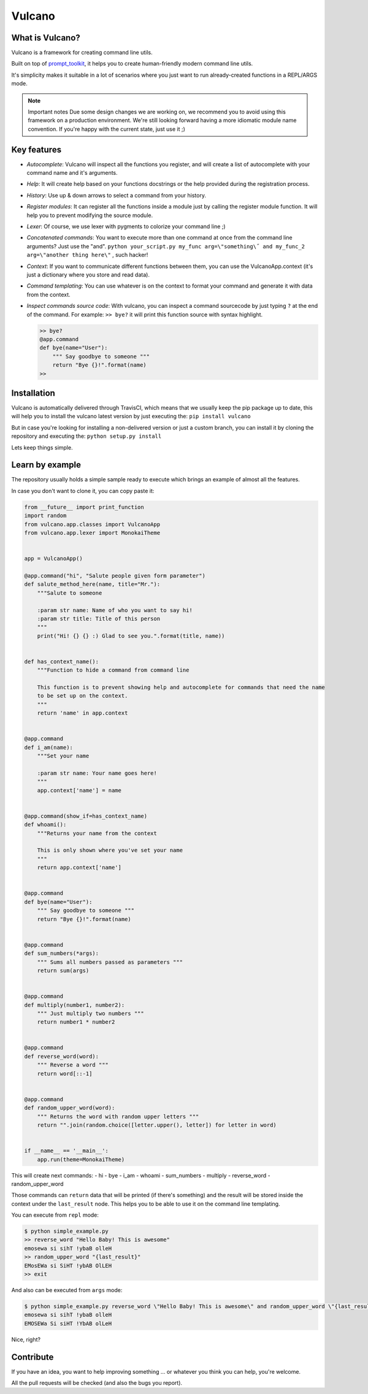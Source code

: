 Vulcano
=======
|PyPI version| |Code style: black| |Build Status| |codecov|
|readthedocs| |Downloads|

What is Vulcano?
----------------

Vulcano is a framework for creating command line utils.

Built on top of
`prompt\_toolkit <https://github.com/prompt-toolkit/python-prompt-toolkit>`__,
it helps you to create human-friendly modern command line utils.

It's simplicity makes it suitable in a lot of scenarios where you just
want to run already-created functions in a REPL/ARGS mode.

.. note:: Important notes
   Due some design changes we are working on, we recommend you to
   avoid using this framework on a production environment.
   We're still looking forward having a more idiomatic module name
   convention. If you're happy with the current state, just use it ;)

Key features
------------

-  *Autocomplete*: Vulcano will inspect all the functions you register,
   and will create a list of autocomplete with your command name and
   it's arguments.
-  *Help*: It will create help based on your functions docstrings or the
   help provided during the registration process.
-  *History*: Use up & down arrows to select a command from your
   history.
-  *Register modules*: It can register all the functions inside a module
   just by calling the register module function. It will help you to
   prevent modifying the source module.
-  *Lexer*: Of course, we use lexer with pygments to colorize your
   command line ;)
-  *Concatenated commands*: You want to execute more than one command at
   once from the command line arguments? Just use the "and".
   ``python your_script.py my_func arg=\"something\˝ and my_func_2 arg=\"another thing here\"``
   , such hacker!
-  *Context*: If you want to communicate different functions between
   them, you can use the VulcanoApp.context (it's just a dictionary
   where you store and read data).
-  *Command templating*: You can use whatever is on the context to
   format your command and generate it with data from the context.
-  *Inspect commands source code*: With vulcano, you can inspect a
   command sourcecode by just typing ``?`` at the end of the command.
   For example: ``>> bye?`` it will print this function source with
   syntax highlight.

   .. code:: python

       >> bye?
       @app.command
       def bye(name="User"):
           """ Say goodbye to someone """
           return "Bye {}!".format(name)
       >> 

Installation
------------

Vulcano is automatically delivered through TravisCI, which means that we
usually keep the pip package up to date, this will help you to install
the vulcano latest version by just executing the:
``pip install vulcano``

But in case you're looking for installing a non-delivered version or
just a custom branch, you can install it by cloning the repository and
executing the: ``python setup.py install``

Lets keep things simple.

Learn by example
----------------

The repository usually holds a simple sample ready to execute which
brings an example of almost all the features.

In case you don't want to clone it, you can copy paste it:

.. code:: python

    from __future__ import print_function
    import random
    from vulcano.app.classes import VulcanoApp
    from vulcano.app.lexer import MonokaiTheme


    app = VulcanoApp()

    @app.command("hi", "Salute people given form parameter")
    def salute_method_here(name, title="Mr."):
        """Salute to someone

        :param str name: Name of who you want to say hi!
        :param str title: Title of this person
        """
        print("Hi! {} {} :) Glad to see you.".format(title, name))


    def has_context_name():
        """Function to hide a command from command line

        This function is to prevent showing help and autocomplete for commands that need the name
        to be set up on the context.
        """
        return 'name' in app.context


    @app.command
    def i_am(name):
        """Set your name

        :param str name: Your name goes here!
        """
        app.context['name'] = name


    @app.command(show_if=has_context_name)
    def whoami():
        """Returns your name from the context

        This is only shown where you've set your name
        """
        return app.context['name']


    @app.command
    def bye(name="User"):
        """ Say goodbye to someone """
        return "Bye {}!".format(name)


    @app.command
    def sum_numbers(*args):
        """ Sums all numbers passed as parameters """
        return sum(args)


    @app.command
    def multiply(number1, number2):
        """ Just multiply two numbers """
        return number1 * number2


    @app.command
    def reverse_word(word):
        """ Reverse a word """
        return word[::-1]


    @app.command
    def random_upper_word(word):
        """ Returns the word with random upper letters """
        return "".join(random.choice([letter.upper(), letter]) for letter in word)


    if __name__ == '__main__':
        app.run(theme=MonokaiTheme)



This will create next commands: - hi - bye - i\_am - whoami -
sum\_numbers - multiply - reverse\_word - random\_upper\_word

Those commands can ``return`` data that will be printed (if there's
something) and the result will be stored inside the context under the
``last_result`` node. This helps you to be able to use it on the command
line templating.

You can execute from ``repl`` mode:

.. figure:: https://github.com/dgarana/vulcano/raw/master/docs/_static/repl_demo.gif?raw=true
   :alt: REPL Demo gif video

.. code:: bash

    $ python simple_example.py
    >> reverse_word "Hello Baby! This is awesome"
    emosewa si sihT !ybaB olleH
    >> random_upper_word "{last_result}"
    EMosEWa si SiHT !ybAB OlLEH
    >> exit

And also can be executed from ``args`` mode:

.. figure:: https://github.com/dgarana/vulcano/raw/master/docs/_static/args_demo.gif?raw=true
   :alt: REPL Demo gif video

.. code:: bash

    $ python simple_example.py reverse_word \"Hello Baby! This is awesome\" and random_upper_word \"{last_result}\"
    emosewa si sihT !ybaB olleH
    EMOSEWa Si siHT !YbAB olLeH

Nice, right?

Contribute
----------

If you have an idea, you want to help improving something ... or
whatever you think you can help, you're welcome.

All the pull requests will be checked (and also the bugs you report).

.. |PyPI version| image:: https://badge.fury.io/py/vulcano.svg
   :target: https://badge.fury.io/py/vulcano
.. |Code style: black| image:: https://img.shields.io/badge/code%20style-black-000000.svg
   :target: https://github.com/ambv/black
.. |Build Status| image:: https://travis-ci.org/dgarana/vulcano.svg?branch=master
   :target: https://travis-ci.org/dgarana/vulcano
.. |codecov| image:: https://codecov.io/gh/dgarana/vulcano/branch/master/graph/badge.svg
   :target: https://codecov.io/gh/dgarana/vulcano
.. |readthedocs| image:: https://readthedocs.org/projects/vulcano/badge/?version=latest
   :target: https://vulcano.readthedocs.org
.. |Downloads| image:: https://pepy.tech/badge/vulcano
   :target: https://pepy.tech/project/vulcano
